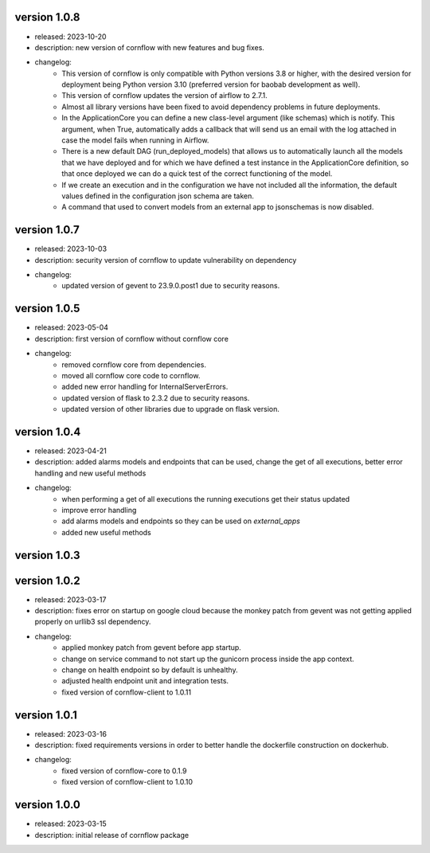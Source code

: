 version 1.0.8
--------------

- released: 2023-10-20
- description: new version of cornflow with new features and bug fixes.
- changelog:
    - This version of cornflow is only compatible with Python versions 3.8 or higher, with the desired version for deployment being Python version 3.10 (preferred version for baobab development as well).
    - This version of cornflow updates the version of airflow to 2.7.1.
    - Almost all library versions have been fixed to avoid dependency problems in future deployments.
    - In the ApplicationCore you can define a new class-level argument (like schemas) which is notify. This argument, when True, automatically adds a callback that will send us an email with the log attached in case the model fails when running in Airflow.
    - There is a new default DAG (run_deployed_models) that allows us to automatically launch all the models that we have deployed and for which we have defined a test instance in the ApplicationCore definition, so that once deployed we can do a quick test of the correct functioning of the model.
    - If we create an execution and in the configuration we have not included all the information, the default values defined in the configuration json schema are taken.
    - A command that used to convert models from an external app to jsonschemas is now disabled.


version 1.0.7
--------------

- released: 2023-10-03
- description: security version of cornflow to update vulnerability on dependency
- changelog:
    - updated version of gevent to 23.9.0.post1 due to security reasons.

version 1.0.5
--------------

- released: 2023-05-04
- description: first version of cornflow without cornflow core
- changelog:
    - removed cornflow core from dependencies.
    - moved all cornflow core code to cornflow.
    - added new error handling for InternalServerErrors.
    - updated version of flask to 2.3.2 due to security reasons.
    - updated version of other libraries due to upgrade on flask version.

version 1.0.4
---------------

- released: 2023-04-21
- description: added alarms models and endpoints that can be used, change the get of all executions, better error handling and new useful methods
- changelog:
    - when performing a get of all executions the running executions get their status updated
    - improve error handling
    - add alarms models and endpoints so they can be used on `external_apps`
    - added new useful methods



version 1.0.3
---------------


version 1.0.2
---------------

- released: 2023-03-17
- description: fixes error on startup on google cloud because the monkey patch from gevent was not getting applied properly on urllib3 ssl dependency.
- changelog:
    - applied monkey patch from gevent before app startup.
    - change on service command to not start up the gunicorn process inside the app context.
    - change on health endpoint so by default is unhealthy.
    - adjusted health endpoint unit and integration tests.
    - fixed version of cornflow-client to 1.0.11


version 1.0.1
---------------

- released: 2023-03-16
- description: fixed requirements versions in order to better handle the dockerfile construction on dockerhub.
- changelog:
    - fixed version of cornflow-core to 0.1.9
    - fixed version of cornflow-client to 1.0.10

version 1.0.0
--------------

- released: 2023-03-15
- description: initial release of cornflow package